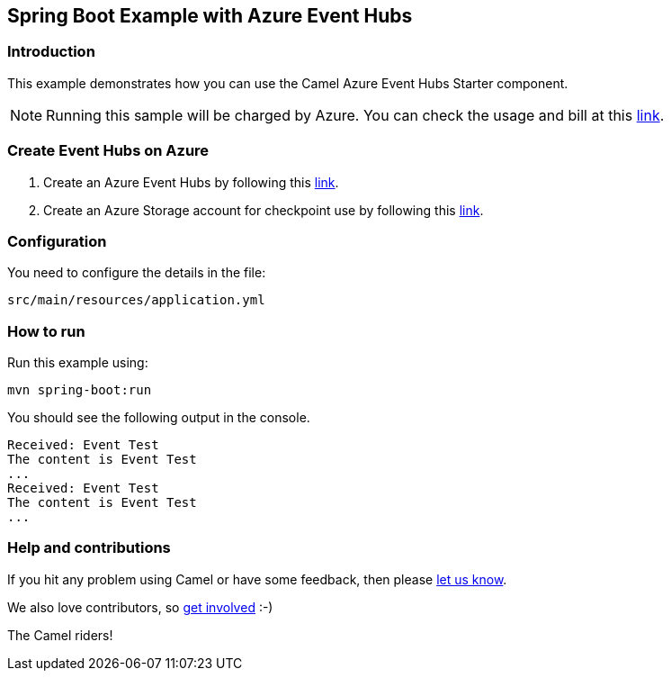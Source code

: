 == Spring Boot Example with Azure Event Hubs

=== Introduction

This example demonstrates how you can use the Camel Azure Event Hubs Starter component.

NOTE: Running this sample will be charged by Azure. You can check the usage and bill at this https://azure.microsoft.com/get-started/azure-portal/[link].

=== Create Event Hubs on Azure

1. Create an Azure Event Hubs by following this https://learn.microsoft.com/azure/event-hubs/event-hubs-create[link].

2. Create an Azure Storage account for checkpoint use by following this https://learn.microsoft.com/azure/storage/common/storage-account-create?tabs=azure-portal[link].

=== Configuration

You need to configure the details in the file:

`src/main/resources/application.yml`

=== How to run

Run this example using:

[source,console]
----
mvn spring-boot:run
----

You should see the following output in the console.

[source,console]
----
Received: Event Test
The content is Event Test
...
Received: Event Test
The content is Event Test
...
----

=== Help and contributions

If you hit any problem using Camel or have some feedback, then please
https://camel.apache.org/community/support/[let us know].

We also love contributors, so
https://camel.apache.org/community/contributing/[get involved] :-)

The Camel riders!
